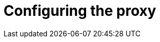 // Module included in the following assemblies:
//
// * networking/cluster-wide-proxy.adoc

[id="nw-configuring-proxy_{context}"]
= Configuring the proxy

//canary for rebasing

